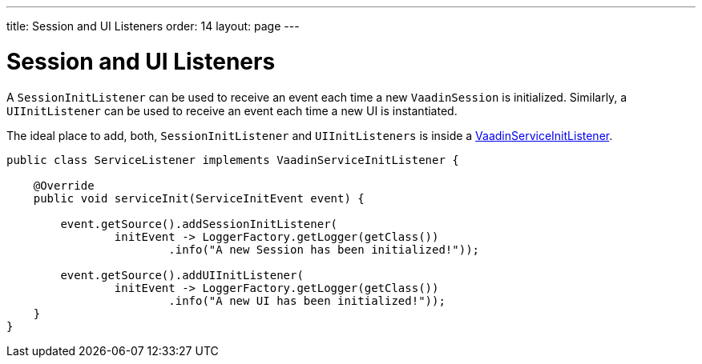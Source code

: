 ---
title: Session and UI Listeners
order: 14
layout: page
---

= Session and UI Listeners

A `SessionInitListener` can be used to receive an event each time a new `VaadinSession` is initialized. 
Similarly, a `UIInitListener` can be used to receive an event each time a new UI is instantiated.

The ideal place to add, both, `SessionInitListener` and `UIInitListeners` is inside a <<service-init-listener#,VaadinServiceInitListener>>.

[source, java]
----
public class ServiceListener implements VaadinServiceInitListener {

    @Override
    public void serviceInit(ServiceInitEvent event) {
    
        event.getSource().addSessionInitListener(
                initEvent -> LoggerFactory.getLogger(getClass())
                        .info("A new Session has been initialized!"));
                        
        event.getSource().addUIInitListener(
                initEvent -> LoggerFactory.getLogger(getClass())
                        .info("A new UI has been initialized!"));
    }
}
----
